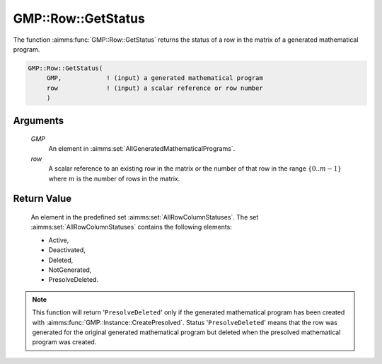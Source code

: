 .. aimms:function:: GMP::Row::GetStatus(GMP, row)

.. _GMP::Row::GetStatus:

GMP::Row::GetStatus
===================

The function :aimms:func:`GMP::Row::GetStatus` returns the status of a row in the
matrix of a generated mathematical program.

.. code-block:: aimms

    GMP::Row::GetStatus(
         GMP,            ! (input) a generated mathematical program
         row             ! (input) a scalar reference or row number
         )

Arguments
---------

    *GMP*
        An element in :aimms:set:`AllGeneratedMathematicalPrograms`.

    *row*
        A scalar reference to an existing row in the matrix or the number of
        that row in the range :math:`\{ 0 .. m-1 \}` where :math:`m` is the
        number of rows in the matrix.

Return Value
------------

    An element in the predefined set :aimms:set:`AllRowColumnStatuses`. The set
    :aimms:set:`AllRowColumnStatuses` contains the following elements:

    -  Active,

    -  Deactivated,

    -  Deleted,

    -  NotGenerated,

    -  PresolveDeleted.

.. note::

    This function will return '\ ``PresolveDeleted``\ ' only if the
    generated mathematical program has been created with
    :aimms:func:`GMP::Instance::CreatePresolved`. Status '\ ``PresolveDeleted``\ '
    means that the row was generated for the original generated mathematical
    program but deleted when the presolved mathematical program was created.

.. seealso::

    The routines :aimms:func:`GMP::Instance::Generate` and :aimms:func:`GMP::Instance::CreatePresolved`.
